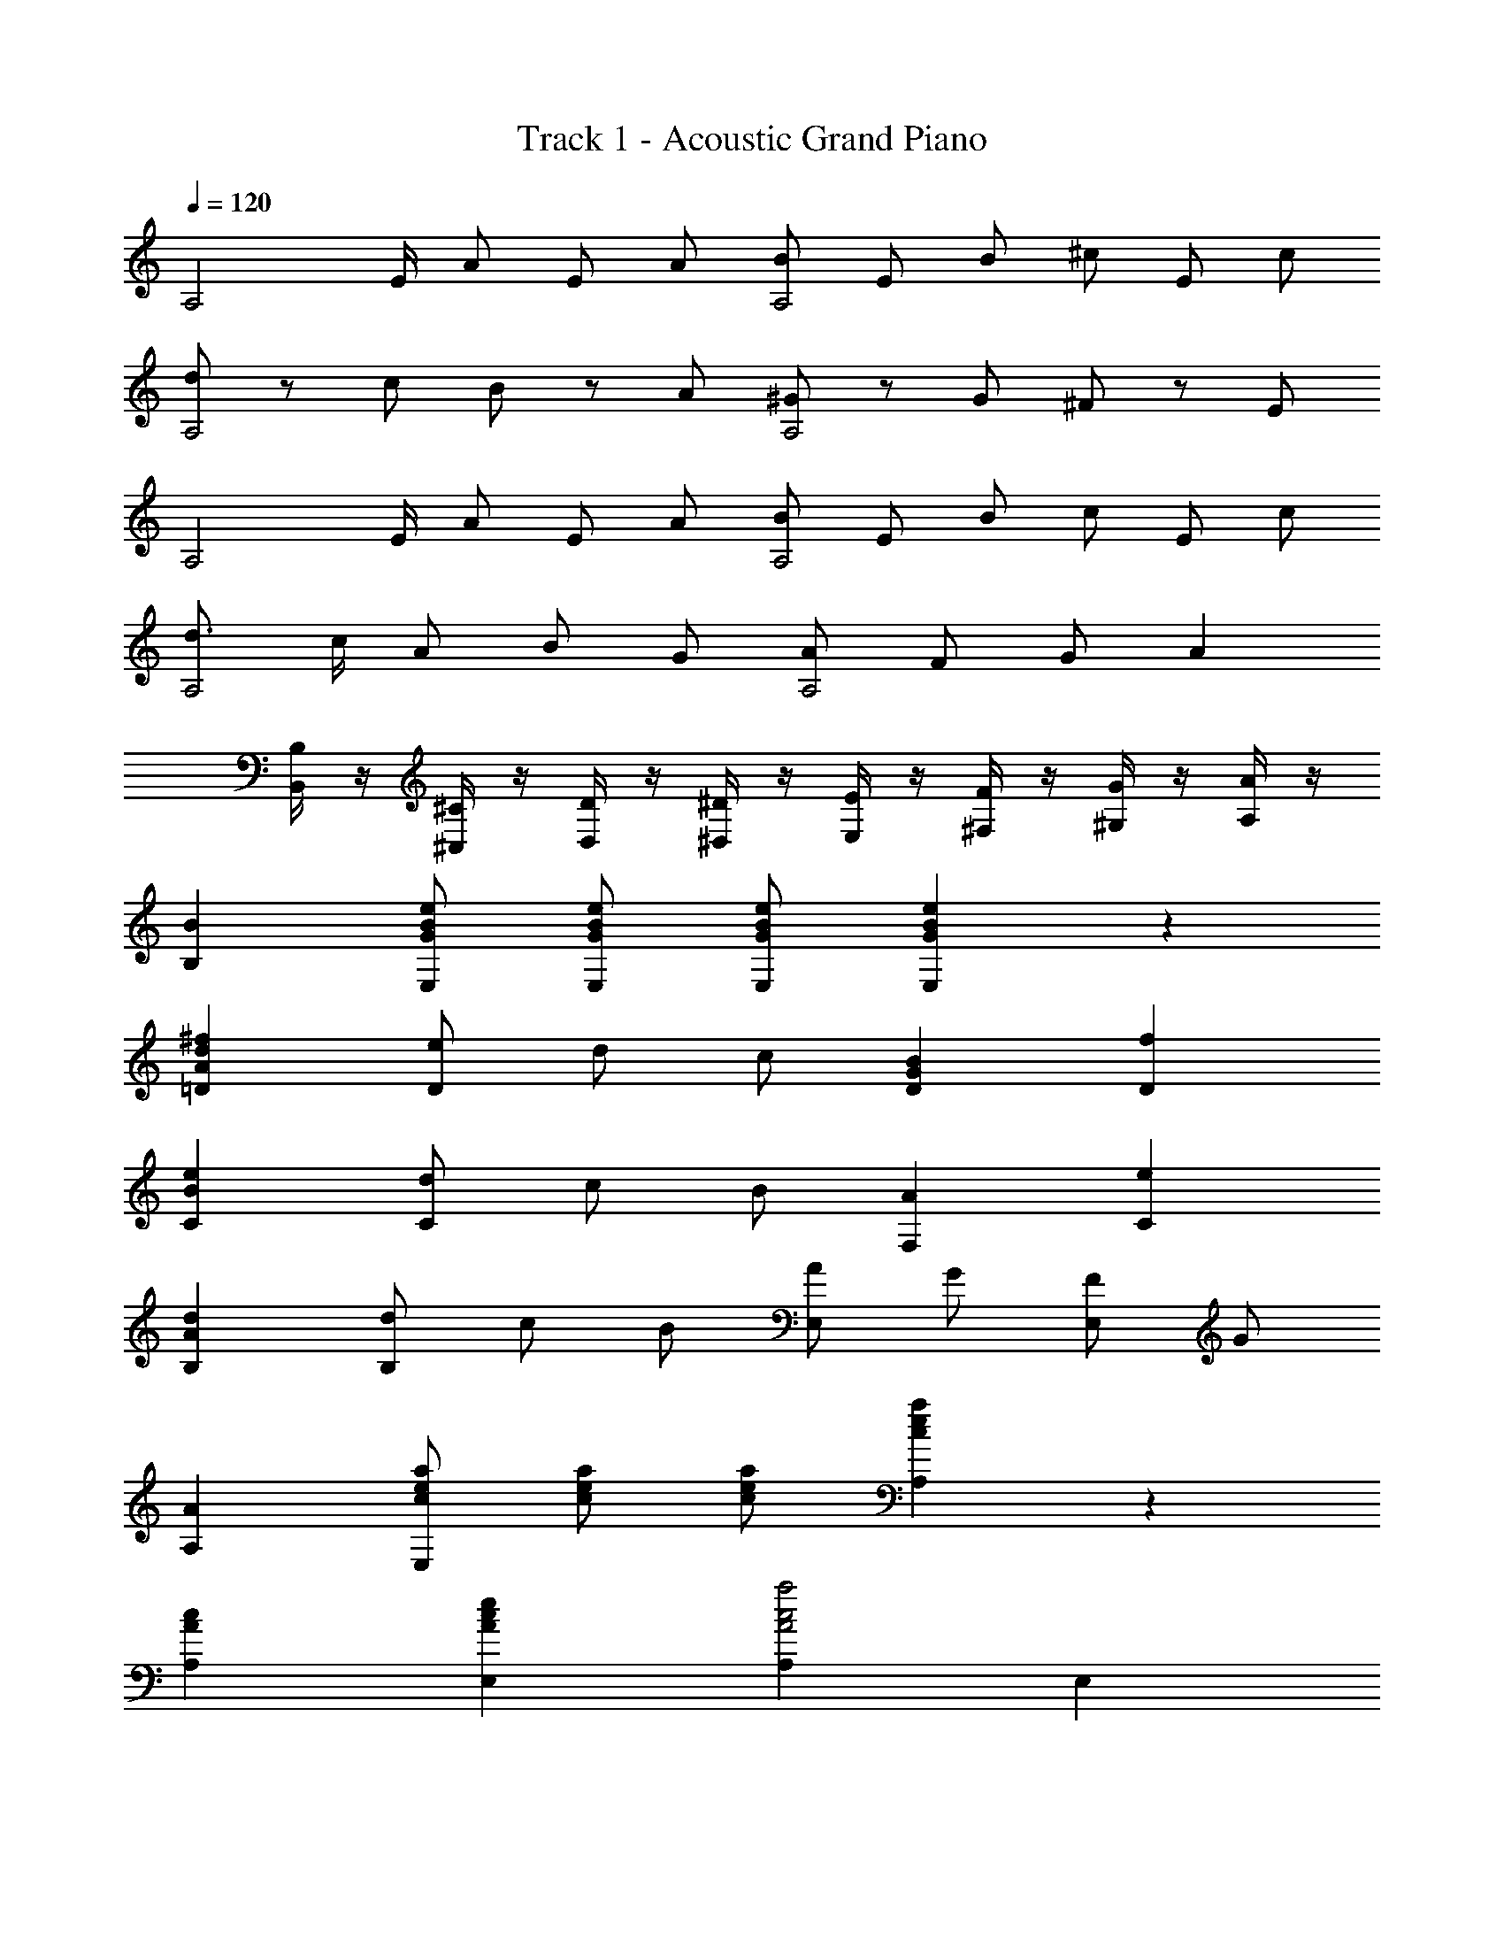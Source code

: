 X: 1
T: Track 1 - Acoustic Grand Piano
Z: ABC Generated by Starbound Composer
L: 1/8
Q: 1/4=120
K: C
[A,4z3/2] E/2 A2/3 E2/3 A2/3 [B2/3A,4] E2/3 B2/3 ^c2/3 E2/3 c2/3 
[d4/3A,4] z/6 [c2/3z/2] B4/3 z/6 [A2/3z/2] [^G4/3A,4] z/6 [G2/3z/2] ^F4/3 z/6 [E2/3z/2] 
[A,4z3/2] E/2 A2/3 E2/3 A2/3 [B2/3A,4] E2/3 B2/3 c2/3 E2/3 c2/3 
[d3/2A,4] c/2 A2/3 B2/3 G2/3 [A2/3A,4] F2/3 G2/3 A2 
[B,/2B,,] z/2 [^C/2^C,] z/2 [D/2D,] z/2 [^D/2^D,] z/2 [E/2E,] z/2 [F/2^F,] z/2 [G/2^G,] z/2 [A/2A,] z/2 
[B2B,2] [G2/3B2/3e2/3E,2/3] [G2/3B2/3e2/3E,2/3] [G2/3B2/3e2/3E,2/3] [G2B2e2E,2] z2 
[A2d2^f2=D2] [e2/3D2] d2/3 c2/3 [G2B2D2] [f2D2] 
[B2e2C2] [d2/3C2] c2/3 B2/3 [A2F,2] [e2C2] 
[A2d2B,2] [d2/3B,2] c2/3 B2/3 [AE,2] G [FE,2] G 
[A2A,2] [c2/3e2/3a2/3E,2] [c2/3e2/3a2/3] [c2/3e2/3a2/3] [c2e2a2A,2] z2 
[A2c2A,2] [A2c2e2E,2] [A,2A4c4a4] E,2 
[G2d2e2B,2] [G2d2f2E,2] [B,2G4d4e4] E,2 
[A,2z3/2] A/2 [c3/2G,2] e/2 [A2c2a2F,2] [^g3/2F,2] f/2 
[B,2A6d8e8] B,2 [G4G,4z3/2] E/2 ^D2 
[A3/2d3/2f3/2=D2] f/2 [f3/2D2] [f2z/2] [A,2z3/2] a/2 [g3/2D2] f/2 
[C2B8e8] G,2 C2 =C2 
[A3/2d3/2f3/2B,4] e/2 f3/2 e/2 [G2B2E,4] c2 
[A,2A8] E,2 A,2 z2 
[A3/2d3/2=f3/2D4] f/2 f3/2 [f9/2z/2] A,2 D2 
[A3/2c3/2e3/2A,4] e/2 e3/2 [e9/2z/2] E,2 A,2 
[d2D4] d2 [A2d2=F4] B2 
[A,2E8A8c8] E,2 A,2 G,2 
[A3/2F,4] A/2 a3/2 a/2 [B2e2g2^C4] e3/2 z/2 
D2 A,2 [D2z3/2] ^f/2 [g3/2D2] a/2 
[^d2f2b2B,4] a2 [g2^D2] [f2^F2] 
[E2G8B8e8] =D2 C2 B,2 
[c3/2a3/2A,2] g/2 [a3/2E,2] e/2 [c3/2A,2] [a2z/2] [E,2z3/2] [e13/2g13/2z/2] 
C2 G,2 C2 e3/2 e/2 
[A2f2D2] z2 [B2g2E2] z2 
[A,2c8e8a8] E,2 A,2 z2 
[A2c2A,2] [A2c2e2E,2] [A,2A4c4a4] E,2 
[G2=d2e2B,2] [G2d2f2E,2] [B,2G4d4e4] E,2 
[A,2z3/2] A/2 [c3/2G,2] e/2 [A2c2a2F,2] [g3/2F,2] f/2 
[B,2A6d8e8] B,2 [G4G,4z3/2] E/2 ^D2 
[A3/2d3/2f3/2=D2] f/2 [f3/2D2] [f2z/2] [A,2z3/2] a/2 [g3/2D2] f/2 
[C2B8e8] G,2 C2 =C2 
[A3/2d3/2f3/2B,4] e/2 f3/2 e/2 [G2B2E,4] c2 
[A,2A8] E,2 A,2 z2 
[A3/2d3/2=f3/2D4] f/2 f3/2 [f9/2z/2] A,2 D2 
[A3/2c3/2e3/2A,4] e/2 e3/2 [e9/2z/2] E,2 A,2 
[d2D4] d2 [A2d2=F4] B2 
[A,2E8A8c8] E,2 A,2 G,2 
[A3/2F,4] A/2 a3/2 a/2 [B2e2g2^C4] e3/2 z/2 
D2 A,2 [D2z3/2] ^f/2 [g3/2D2] a/2 
[^d2f2b2B,4] a2 [g2^D2] [f2^F2] 
[E2G8B8e8] =D2 C2 B,2 
[c3/2a3/2A,2] g/2 [a3/2E,2] e/2 [c3/2A,2] [a2z/2] [E,2z3/2] [e13/2g13/2z/2] 
C2 G,2 C2 e3/2 e/2 
[A2f2D2] z2 [B2g2E2] z2 
[A,2c8e8a8] E,2 A,2 z2 
[A2c2A,2] [A2c2e2E,2] [A,2A4c4a4] E,2 
[G2=d2e2B,2] [G2d2f2E,2] [B,2G4d4e4] E,2 
[A,2z3/2] A/2 [c3/2G,2] e/2 [A2c2a2F,2] [g3/2F,2] f/2 
[B,2A4d6e6] B,2 [G4G,4z3/2] E/2 ^D2 
[A3/2d3/2f3/2=D2] f/2 [f3/2D2] [f2z/2] [A,2z3/2] a/2 [g3/2D2] f/2 
[C2B8e8] G,2 C2 =C2 
[A3/2d3/2f3/2B,4] e/2 f3/2 e/2 [G2B2G,4] c2 
[A,2A8] E,2 A,2 z2 
[A3/2d3/2=f3/2D4] f/2 f3/2 [f9/2z/2] A,2 D2 
[A3/2c3/2e3/2A,4] e/2 e3/2 [e9/2z/2] E,2 A,2 
[d2D4] d2 [A2d2=F4] B2 
[A,2E8A8c8] E,2 A,2 G,2 
[A3/2F,4] A/2 a3/2 a/2 [B2e2g2^C4] e3/2 z/2 
D2 A,2 [D2z3/2] ^f/2 [g3/2D2] a/2 
[^d2f2b2B,4] a2 [g2^D2] [f2^F2] 
[E2G8B8e8] =D2 C2 B,2 
[c3/2a3/2A,2] g/2 [a3/2E,2] e/2 [c3/2A,2] c/2 [a3/2E,2] [e13/2g13/2z/2] 
C2 G,2 C2 e3/2 e/2 
[A2f2D2] z2 [B2g2E2] z2 
[A,2c8e8a8] E,2 A,2 z2 
[c3/2a3/2A,2] g/2 [a3/2E,2] e/2 [c3/2A,2] c/2 [a3/2E,2] [e13/2g13/2z/2] 
C2 G,2 C2 e3/2 e/2 
f2 [A2=d2F2] g2 [B2e2G2] 
a [a7z] =g =f ^d c B ^A 
=A A =G =F ^D C B, ^A, 
=A,2 [A2/3c2/3e2/3a2/3] [A2/3c2/3e2/3a2/3] [A2/3c2/3e2/3a2/3] [A2c2e2a2] A,2 
